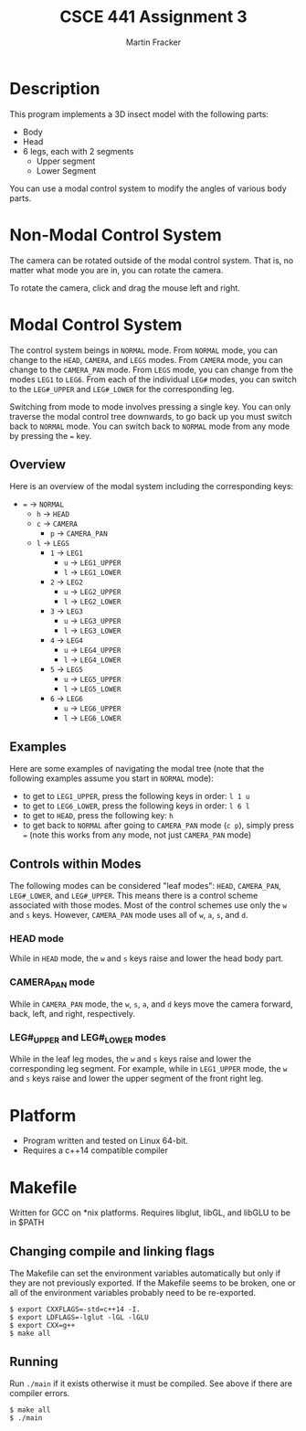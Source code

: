 #+TITLE: CSCE 441 Assignment 3
#+AUTHOR: Martin Fracker
* Description
This program implements a 3D insect model with the following parts:
- Body
- Head
- 6 legs, each with 2 segments
  - Upper segment
  - Lower Segment
You can use a modal control system to modify the angles of various body parts.
* Non-Modal Control System
The camera can be rotated outside of the modal control system. That is, no
matter what mode you are in, you can rotate the camera. 

To rotate the camera, click and drag the mouse left and right.
* Modal Control System
The control system beings in =NORMAL= mode. From =NORMAL= mode, you can change
to the =HEAD=, =CAMERA=, and =LEGS= modes. From =CAMERA= mode, you can change to
the =CAMERA_PAN= mode. From =LEGS= mode, you can change from the modes =LEG1= to
=LEG6=. From each of the individual =LEG#= modes, you can switch to the
=LEG#_UPPER= and =LEG#_LOWER= for the corresponding leg.

Switching from mode to mode involves pressing a single key. You can only
traverse the modal control tree downwards, to go back up you must switch back to
=NORMAL= mode. You can switch back to =NORMAL= mode from any mode by pressing
the ~=~ key.

** Overview
Here is an overview of the modal system including the corresponding keys:
- ~=~ -> =NORMAL=
  - ~h~ -> =HEAD=
  - ~c~ -> =CAMERA=
    - ~p~ -> =CAMERA_PAN=
  - ~l~ -> =LEGS=
    - ~1~ -> =LEG1=
      - ~u~ -> =LEG1_UPPER=
      - ~l~ -> =LEG1_LOWER=
    - ~2~ -> =LEG2=
      - ~u~ -> =LEG2_UPPER=
      - ~l~ -> =LEG2_LOWER=
    - ~3~ -> =LEG3=
      - ~u~ -> =LEG3_UPPER=
      - ~l~ -> =LEG3_LOWER=
    - ~4~ -> =LEG4=
      - ~u~ -> =LEG4_UPPER=
      - ~l~ -> =LEG4_LOWER=
    - ~5~ -> =LEG5=
      - ~u~ -> =LEG5_UPPER=
      - ~l~ -> =LEG5_LOWER=
    - ~6~ -> =LEG6=
      - ~u~ -> =LEG6_UPPER=
      - ~l~ -> =LEG6_LOWER=
** Examples
Here are some examples of navigating the modal tree (note that the following
examples assume you start in =NORMAL= mode):
- to get to =LEG1_UPPER=, press the following keys in order: ~l 1 u~
- to get to =LEG6_LOWER=, press the following keys in order: ~l 6 l~
- to get to =HEAD=, press the following key: ~h~
- to get back to =NORMAL= after going to =CAMERA_PAN= mode (~c p~), simply
  press ~=~ (note this works from any mode, not just =CAMERA_PAN= mode)
** Controls within Modes
The following modes can be considered "leaf modes": =HEAD=, =CAMERA_PAN=,
=LEG#_LOWER=, and =LEG#_UPPER=. This means there is a control scheme associated
with those modes. Most of the control schemes use only the ~w~ and ~s~
keys. However, =CAMERA_PAN= mode uses all of ~w~, ~a~, ~s~, and ~d~.
*** HEAD mode
While in =HEAD= mode, the ~w~ and ~s~ keys raise and lower the head body part.
*** CAMERA_PAN mode
While in =CAMERA_PAN= mode, the ~w~, ~s~, ~a~, and ~d~ keys move the camera
forward, back, left, and right, respectively.
*** LEG#_UPPER and LEG#_LOWER modes
While in the leaf leg modes, the ~w~ and ~s~ keys raise and lower the
corresponding leg segment. For example, while in =LEG1_UPPER= mode, the ~w~ and
~s~ keys raise and lower the upper segment of the front right leg.
* Platform
- Program written and tested on Linux 64-bit.
- Requires a c++14 compatible compiler
* Makefile
Written for GCC on *nix platforms. Requires libglut, libGL, and libGLU to be in
$PATH
** Changing compile and linking flags
The Makefile can set the environment variables automatically but only if they
are not previously exported. If the Makefile seems to be broken, one or all of
the environment variables probably need to be re-exported.
#+BEGIN_SRC
$ export CXXFLAGS=-std=c++14 -I.
$ export LDFLAGS=-lglut -lGL -lGLU
$ export CXX=g++
$ make all
#+END_SRC
** Running
Run ~./main~ if it exists otherwise it must be compiled. See above if there are
compiler errors.
#+BEGIN_SRC
$ make all
$ ./main
#+END_SRC

